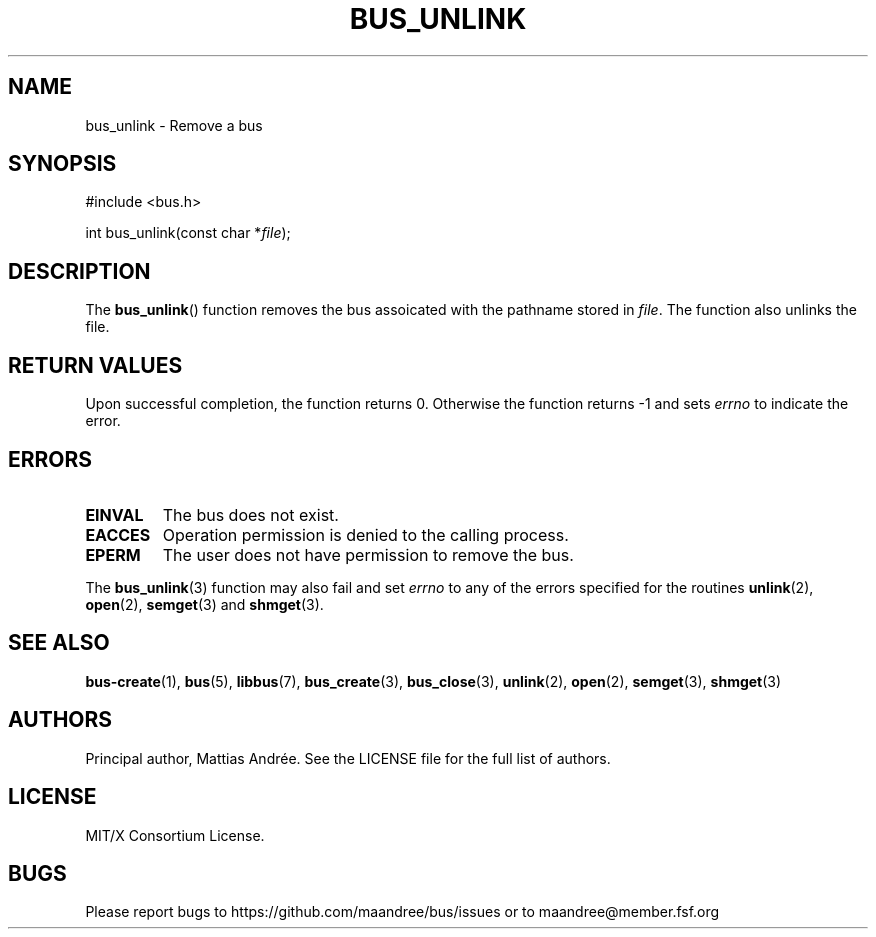 .TH BUS_UNLINK 3 BUS-%VERSION%
.SH NAME
bus_unlink - Remove a bus
.SH SYNOPSIS
.LP
.nf
#include <bus.h>
.P
int bus_unlink(const char *\fIfile\fP);
.fi
.SH DESCRIPTION
The
.BR bus_unlink ()
function removes the bus assoicated with the pathname stored in
\fIfile\fP.  The function also unlinks the file.
.SH RETURN VALUES
Upon successful completion, the function returns 0.  Otherwise the
function returns -1 and sets \fIerrno\fP to indicate the error.
.SH ERRORS
.TP
.B EINVAL
The bus does not exist.
.TP
.B EACCES
Operation permission is denied to the calling process.
.TP
.B EPERM
The user does not have permission to remove the bus.
.PP
The
.BR bus_unlink (3)
function may also fail and set \fIerrno\fP to any of the errors
specified for the routines
.BR unlink (2),
.BR open (2),
.BR semget (3)
and
.BR shmget (3).
.SH SEE ALSO
.BR bus-create (1),
.BR bus (5),
.BR libbus (7),
.BR bus_create (3),
.BR bus_close (3),
.BR unlink (2),
.BR open (2),
.BR semget (3),
.BR shmget (3)
.SH AUTHORS
Principal author, Mattias Andrée.  See the LICENSE file for the full
list of authors.
.SH LICENSE
MIT/X Consortium License.
.SH BUGS
Please report bugs to https://github.com/maandree/bus/issues or to
maandree@member.fsf.org
